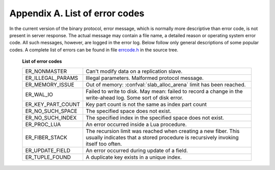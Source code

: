 -------------------------------------------------------------------------------
                        Appendix A. List of error codes
-------------------------------------------------------------------------------

In the current version of the binary protocol, error message, which is normally
more descriptive than error code, is not present in server response. The actual
message may contain a file name, a detailed reason or operating system error code.
All such messages, however, are logged in the error log. Below follow only general
descriptions of some popular codes. A complete list of errors can be found in file
`errcode.h`_ in the source tree.

.. _errcode.h: https://github.com/tarantool/tarantool/blob/1.6/src/box/errcode.h

    .. container:: table

        **List of error codes**

        .. rst-class:: left-align-column-1
        .. rst-class:: left-align-column-2

        +-------------------+-------------------------------------------+
        | ER_NONMASTER      | Can't modify data on a replication slave. |
        +-------------------+-------------------------------------------+
        | ER_ILLEGAL_PARAMS | Illegal parameters. Malformed protocol    |
        |                   | message.                                  |
        +-------------------+-------------------------------------------+
        | ER_MEMORY_ISSUE   | Out of memory:                            |
        |                   | :confval:`slab_alloc_arena`               |
        |                   | limit has been reached.                   |
        +-------------------+-------------------------------------------+
        | ER_WAL_IO         | Failed to write to disk. May mean: failed |
        |                   | to record a change in the                 |
        |                   | write-ahead log. Some sort of disk error. |
        +-------------------+-------------------------------------------+
        | ER_KEY_PART_COUNT | Key part count is not the same as         |
        |                   | index part count                          |
        +-------------------+-------------------------------------------+
        | ER_NO_SUCH_SPACE  | The specified space does not exist.       |
        |                   |                                           |
        +-------------------+-------------------------------------------+
        | ER_NO_SUCH_INDEX  | The specified index in the specified      |
        |                   | space does not exist.                     |
        +-------------------+-------------------------------------------+
        | ER_PROC_LUA       | An error occurred inside a Lua procedure. |
        |                   |                                           |
        +-------------------+-------------------------------------------+
        | ER_FIBER_STACK    | The recursion limit was reached when      |
        |                   | creating a new fiber. This usually        |
        |                   | indicates that a stored procedure is      |
        |                   | recursively invoking itself too often.    |
        +-------------------+-------------------------------------------+
        | ER_UPDATE_FIELD   | An error occurred during update of a      |
        |                   | field.                                    |
        +-------------------+-------------------------------------------+
        | ER_TUPLE_FOUND    | A duplicate key exists in a unique        |
        |                   | index.                                    |
        +-------------------+-------------------------------------------+